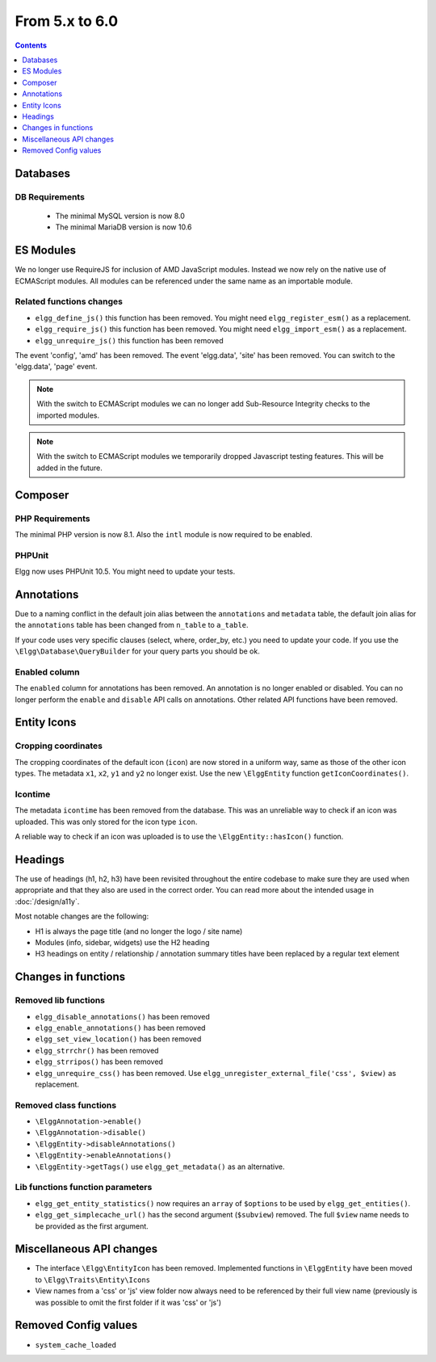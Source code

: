 From 5.x to 6.0
===============

.. contents:: Contents
   :local:
   :depth: 1

Databases
---------

DB Requirements
~~~~~~~~~~~~~~~

 - The minimal MySQL version is now 8.0
 - The minimal MariaDB version is now 10.6

ES Modules
----------

We no longer use RequireJS for inclusion of AMD JavaScript modules. Instead we now rely on the native use of ECMAScript modules.
All modules can be referenced under the same name as an importable module.

Related functions changes
~~~~~~~~~~~~~~~~~~~~~~~~~

* ``elgg_define_js()`` this function has been removed. You might need ``elgg_register_esm()`` as a replacement.
* ``elgg_require_js()`` this function has been removed. You might need ``elgg_import_esm()`` as a replacement.
* ``elgg_unrequire_js()`` this function has been removed

The event 'config', 'amd' has been removed.
The event 'elgg.data', 'site' has been removed. You can switch to the 'elgg.data', 'page' event.

.. note::

	With the switch to ECMAScript modules we can no longer add Sub-Resource Integrity checks to the imported modules.

.. note::

	With the switch to ECMAScript modules we temporarily dropped Javascript testing features. This will be added in the future.

Composer
--------

PHP Requirements
~~~~~~~~~~~~~~~~

The minimal PHP version is now 8.1. Also the ``intl`` module is now required to be enabled.

PHPUnit
~~~~~~~

Elgg now uses PHPUnit 10.5. You might need to update your tests.

Annotations
-----------

Due to a naming conflict in the default join alias between the ``annotations`` and ``metadata`` table, the default join
alias for the ``annotations`` table has been changed from ``n_table`` to ``a_table``.

If your code uses very specific clauses (select, where, order_by, etc.) you need to update your code. If you use the
``\Elgg\Database\QueryBuilder`` for your query parts you should be ok.

Enabled column
~~~~~~~~~~~~~~

The ``enabled`` column for annotations has been removed. An annotation is no longer enabled or disabled. 
You can no longer perform the ``enable`` and ``disable`` API calls on annotations. Other related API functions have been removed.

Entity Icons
------------

Cropping coordinates
~~~~~~~~~~~~~~~~~~~~

The cropping coordinates of the default icon (``icon``) are now stored in a uniform way, same as those of the other icon types.
The metadata ``x1``, ``x2``, ``y1`` and ``y2`` no longer exist. Use the new ``\ElggEntity`` function ``getIconCoordinates()``.

Icontime
~~~~~~~~

The metadata ``icontime`` has been removed from the database. This was an unreliable way to check if an icon was uploaded.
This was only stored for the icon type ``icon``.

A reliable way to check if an icon was uploaded is to use the ``\ElggEntity::hasIcon()`` function.

Headings
--------

The use of headings (h1, h2, h3) have been revisited throughout the entire codebase to make sure they are used when appropriate
and that they also are used in the correct order. You can read more about the intended usage in :doc:`/design/a11y`.

Most notable changes are the following:

* H1 is always the page title (and no longer the logo / site name)
* Modules (info, sidebar, widgets) use the H2 heading
* H3 headings on entity / relationship / annotation summary titles have been replaced by a regular text element 

Changes in functions
--------------------

Removed lib functions
~~~~~~~~~~~~~~~~~~~~~

* ``elgg_disable_annotations()`` has been removed
* ``elgg_enable_annotations()`` has been removed
* ``elgg_set_view_location()`` has been removed
* ``elgg_strrchr()`` has been removed
* ``elgg_strripos()`` has been removed
* ``elgg_unrequire_css()`` has been removed. Use ``elgg_unregister_external_file('css', $view)`` as replacement.

Removed class functions
~~~~~~~~~~~~~~~~~~~~~~~

* ``\ElggAnnotation->enable()``
* ``\ElggAnnotation->disable()``
* ``\ElggEntity->disableAnnotations()``
* ``\ElggEntity->enableAnnotations()``
* ``\ElggEntity->getTags()`` use ``elgg_get_metadata()`` as an alternative.

Lib functions function parameters
~~~~~~~~~~~~~~~~~~~~~~~~~~~~~~~~~

* ``elgg_get_entity_statistics()`` now requires an ``array`` of ``$options`` to be used by ``elgg_get_entities()``.
* ``elgg_get_simplecache_url()`` has the second argument (``$subview``) removed. The full ``$view`` name needs to be provided as the first argument.

Miscellaneous API changes
-------------------------

* The interface ``\Elgg\EntityIcon`` has been removed. Implemented functions in ``\ElggEntity`` have been moved to ``\Elgg\Traits\Entity\Icons``
* View names from a 'css' or 'js' view folder now always need to be referenced by their full view name (previously is was possible to omit the first folder if it was 'css' or 'js')

Removed Config values
------------------------

* ``system_cache_loaded``
